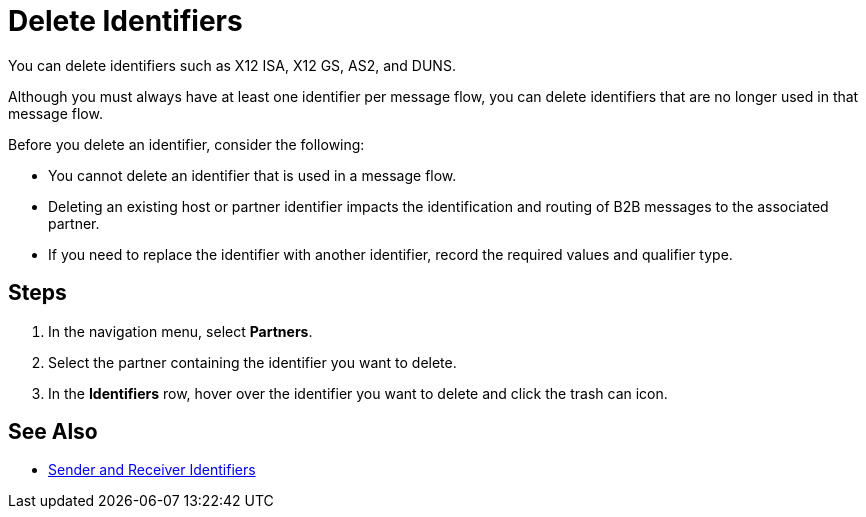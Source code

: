 = Delete Identifiers

You can delete identifiers such as X12 ISA, X12 GS, AS2, and DUNS.

Although you must always have at least one identifier per message flow, you can delete identifiers that are no longer used in that message flow.

Before you delete an identifier, consider the following:

* You cannot delete an identifier that is used in a message flow.
* Deleting an existing host or partner identifier impacts the identification and routing of B2B messages to the associated partner.
* If you need to replace the identifier with another identifier, record the required values and qualifier type.

== Steps
. In the navigation menu, select *Partners*.
. Select the partner containing the identifier you want to delete.
. In the *Identifiers* row, hover over the identifier you want to delete and click the trash can icon.

== See Also

* xref:partner-manager-identifiers.adoc[Sender and Receiver Identifiers]
